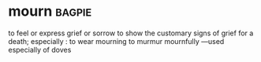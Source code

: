 * mourn :bagpie:
to feel or express grief or sorrow
to show the customary signs of grief for a death; especially : to wear mourning
to murmur mournfully —used especially of doves
